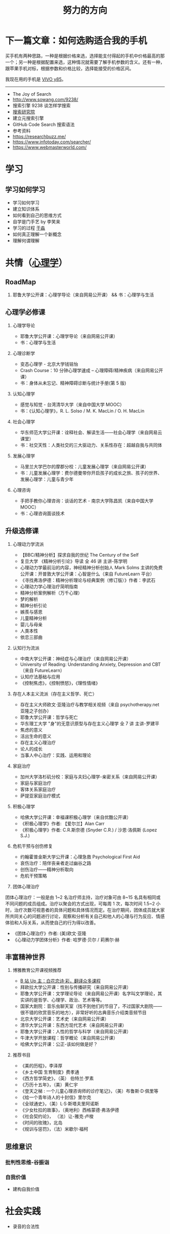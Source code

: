 #+TITLE: 努力的方向

* 下一篇文章：如何选购适合我的手机

买手机有两种思路，一种是根据价格来选，选择能支付得起的手机中价格最高的那一个；另一种是根据配置来选，这种情况就需要了解手机参数的含义。还有一种，跟苹果手机对标，根据参数和价格比较，选择能接受的价格区间。

我现在用的手机是 [[https://www.vivo.com.cn/vivo/param/y85][VIVO y85]]。

-----

-  The Joy of Search
-  [[http://www.sowang.com/9238/]]
-  搜索引擎 9238 谈怎样学搜索
-  [[https://www.dianbo.org/9238/index.htm][搜索研究院]]
-  建立元搜索引擎
-  GitHub Code Search 搜索语法
-  参考资料
-  [[https://researchbuzz.me/]]
-  [[https://www.infotoday.com/searcher/]]
-  [[https://www.webmasterworld.com/]]

* 学习

** 学习如何学习

-  学习如何学习
-  建立知识体系
-  如何看到自己的思维方式
-  自学是门手艺 by 李笑来
-  学习的过程 [[https://yufree.cn/][于淼]]
-  如何真正理解一个新概念
-  理解何谓理解

* 共情（[[https://psychology.knowyourself.cc/material][心理学]]）

** RoadMap

1. 耶鲁大学公开课：心理学导论（来自网易公开课） && 书：心理学与生活

** 心理学必修课

1. 心理学导论

   -  耶鲁大学公开课：心理学导论（来自网易公开课）
   -  书：心理学与生活

2. 心理诊断学

   -  变态心理学 - 北京大学钱铭怡
   -  Crash Course：10 分钟心理学速成 --
      心理障碍/精神疾病（来自网易公开课）
   -  书：身体从未忘记、精神障碍诊断与统计手册(第 5 版)

3. 认知心理学

   -  感觉与知觉 - 台湾清华大学（来自中国大学 MOOC）
   -  书：《认知心理学》，R. L. Solso / M. K. MacLin / O. H. MacLin

4. 社会心理学

   -  华东师范大学公开课：诠释社会、解读生活------社会心理学（来自网易云课堂）
   -  书：社交天性：人类社交的三大驱动力、关系性存在：超越自我与共同体

5. 发展心理学

   -  马里兰大学巴尔的摩郡分校：儿童发展心理学（来自网易公开课）
   -  书：儿童发展心理学：费尔德曼带你开启孩子的成长之旅、孩子的世界、发展心理学：儿童与青少年

6. 心理咨询

   -  手把手教你心理咨询：谈话的艺术 - 南京大学陈昌凯（来自中国大学
      MOOC）
   -  书：心理咨询面谈技术

** 升级选修课

1. 心理动力学流派

   -  【BBC/精神分析】探求自我的世纪 The Century of the Self
   -  复旦大学 《精神分析引论》导读 全 46 讲 主讲-陈学明
   -  心理动力学最前沿的内容，神经精神分析创始人 Mark Solms
      主讲的免费公开课：开普敦大学公开课：心智是什么（来自 FutureLearn
      平台）
   -  《寻找弗洛伊德：精神分析理论与经典案例（修订版）》作者：李武石
   -  心理动力学心理治疗简明指南
   -  精神分析案例解析（万千心理）
   -  梦的解析
   -  精神分析引论
   -  嫉羨与感恩
   -  儿童精神分析
   -  婴儿与母亲
   -  人类本性
   -  依恋三部曲

2. 认知行为流派

   -  中南大学公开课：神经症与心理治疗（来自网易公开课）
   -  University of Reading: Understanding Anxiety, Depression and
      CBT（来自 FutureLearn）
   -  认知疗法基础与应用
   -  《控制焦虑》，《控制愤怒》，《理性情绪》

3. 存在人本主义流派（存在主义哲学、死亡）

   -  存在主义大师欧文·亚隆治疗与教学相关视频（来自 psychotherapy.net
      亚隆之子创办）
   -  耶鲁大学公开课：哲学与死亡
   -  华东理工大学 "身"的无意识原型与存在主义心理学 全 7 讲 主讲-罗建平
   -  焦虑的意义
   -  活出生命的意义
   -  存在主义心理治疗
   -  论人的成长
   -  当事人中心治疗：实践、运用和理论

4. 家庭治疗

   -  加州大学洛杉矶分校：家庭与夫妇心理学-亲密关系（来自网易公开课）
   -  家庭与家庭治疗
   -  客体关系家庭治疗
   -  萨提亚家庭治疗模式

5. 积极心理学

   -  哈佛大学公开课：幸福课积极心理学（来自优酷公开课）
   -  《积极心理学》作者: 【爱尔兰】Alan Carr
   -  《积极心理学》作者: C.R.斯奈德 (Snyder C.R.) / 沙恩·洛佩斯 (Lopez
      S.J.)

6. 危机干预与创伤修复

   -  约翰霍普金斯大学公开课：心理急救 Psychological First Aid
   -  哀伤治疗：陪伴丧亲者走过幽谷之路
   -  创伤治疗------精神分析取向
   -  危机干预策略

7. 团体心理治疗

团体心理治疗：一般是由 1~2 名治疗师主持，治疗对象可由 8~15
名具有相同或不同问题的成员组成。治疗以聚会的方式出现，可每周 1
次，每次时间 1.5~2
小时，治疗次数可视患者的具体问题和具体情况而定。在治疗期间，团体成员就大家所共同关心的问题进行讨论，观察和分析有关自己和他人的心理与行为反应、情感体验和人际关系，从而使自己的行为得以改善。

-  《团体心理治疗》作者: (美)欧文·亚隆
-  《心理动力学团体分析》作者: 哈罗德·贝尔 / 莉赛尔·赫

** 丰富精神世界

1. 博雅教育公开课视频推荐

   -  [[https://space.bilibili.com/1950746][B 站 Up
      主：白花恋诗·彩，翻译众多课程]]
   -  拜欧拉大学公开课：性别与传播研究（来自网易公开课）
   -  耶鲁大学公开课：文学理论导论（来自网易公开课）名字叫文学理论，其实讲的是哲学、心理学、政治、艺术等等。
   -  国家大剧院：音乐虫聊天室（找不到他们的节目了，不过国家大剧院------很不错的欣赏音乐的地方），非常好听的古典音乐介绍类音频节目
   -  北京大学公开课：艺术史（来自网易公开课）
   -  清华大学公开课：东西方现代艺术（来自网易公开课）
   -  耶鲁大学公开课：人性的哲学与科学（来自网易公开课）
   -  牛津大学开放课程：哲学概论（来自网易公开课）
   -  哈佛大学公开课：公正-该如何做是好？

2. 推荐书目

   -  《美的历程》，李泽厚
   -  《乡土中国 生育制度》费孝通
   -  《西方哲学简史》，（英） 伯特兰·罗素
   -  《万历十五年》，（美）黄仁宇
   -  《登天之梯 : 一个儿童心理咨询师的诊疗笔记》，（美）布鲁斯·D·佩里等
   -  《给一个青年诗人的十封信》里尔克
   -  《全球通史》，（美）L·S·斯塔夫里阿诺斯
   -  《少女杜拉的故事》，（奥地利）西格蒙德·弗洛伊德
   -  《社会契约论》， （法）让-雅克·卢梭
   -  《时间的玫瑰》，北岛
   -  《规训与惩罚》，（法）米歇尔·福柯

** 思维意识

*** 批判性思维-谷振诣

*** 自我价值

-  建构自我价值

* 社会实践

-  录音的合法性

* 环境保护

-  Carbon, tipping points & our simplest solutions
- 因为热浪死掉的人
  - [[https://news.sciencenet.cn/htmlnews/2022/7/483096.shtm][过去40年，热浪所致死亡风险迅速增加——科学网]]
  - [[https://www.sciencedirect.com/science/article/pii/S2095927322002006][Spatiotemporal variation of mortality burden attributable to heatwaves in China, 1979-2020 - ScienceDirect]]

-  [[https://www.iucn.org/][IUCN]] | International Union for
   Conservation of Nature
-  [[https://www.rewild.org/][Re:wild - Biodiversity is the Solution | rewild.org]]
-  [[https://www.un.org/en/][United Nations | Peace, dignity and equality =<BR>= on a healthy planet]]

* 技术

** 已掌握技术（编程语言、工具等）

无

** 学习方法

1. 要对自己有足够的信心
2. 明白自己想解决什么问题
3. 通过看大量知识缩小思考范围
4. 依葫芦画瓢才会融汇贯通
5. 把解决方案写下来

refer

1. [[https://manateelazycat.github.io/web/2018/12/09/webpack-and-react.html][用Webpack4配置
   React + Express + Less 开发环境]]
2. 程序员练级攻略
3. 编程入门指南
4. [[https://developer.mozilla.org/en-US/docs/Learn/Front-end_web_developer]]

[[https://info.support.huawei.com/info-finder/zh/enterprise/index][Info-Finder（在线工具）一站式获取产品关键信息平台-华为]]

